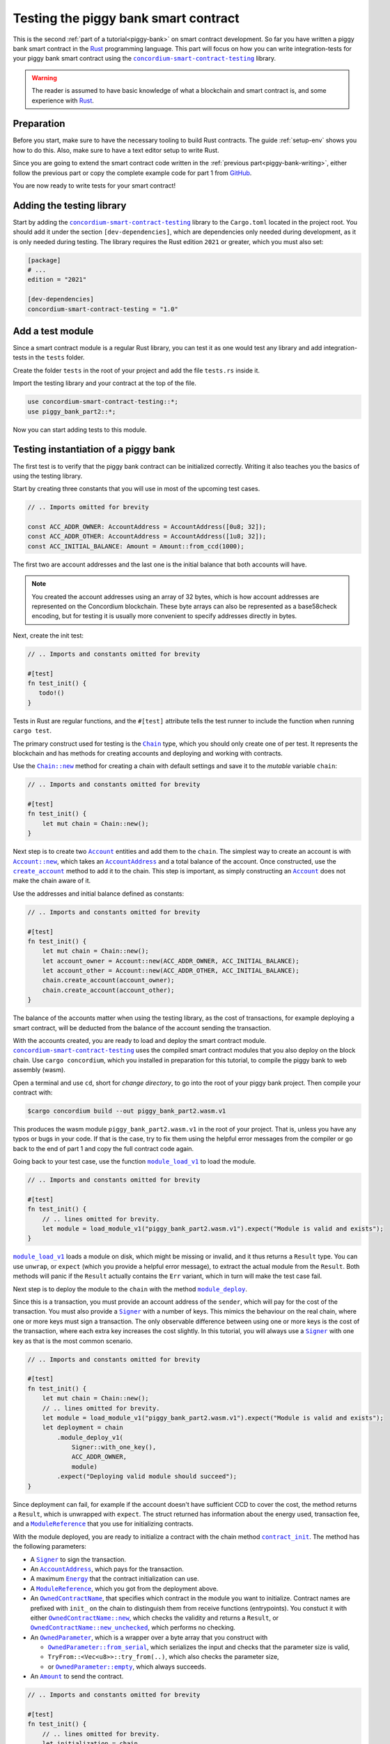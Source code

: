 .. _Rust: https://www.rust-lang.org/
.. _invoke_transfer: https://docs.rs/concordium-std/latest/concordium_std/trait.HasHost.html#tymethod.invoke_transfer
.. |invoke_transfer| replace:: ``invoke_transfer``
.. _ensure: https://docs.rs/concordium-std/latest/concordium_std/macro.ensure.html
.. |ensure| replace:: ``ensure!``
.. _mutable: https://docs.rs/concordium-std-derive/latest/concordium_std_derive/attr.receive.html#mutable-function-can-mutate-the-state
.. |mutable| replace:: ``mutable``
.. _concordium-smart-contract-testing: https://docs.rs/concordium-std-derive/latest/concordium_smart-contract-testing
.. |concordium-smart-contract-testing| replace:: ``concordium-smart-contract-testing``
.. _Account: https://docs.rs/concordium-smart-contract-testing/latest/concordium-smart-contract-testing/struct.Account.html
.. |Account| replace:: ``Account``
.. _Account_new: https://docs.rs/concordium-smart-contract-testing/latest/concordium-smart-contract-testing/struct.Account.html#method.new
.. |Account_new| replace:: ``Account::new``
.. _Signer: https://docs.rs/concordium-smart-contract-testing/latest/concordium-smart-contract-testing/struct.Signer.html
.. |Signer| replace:: ``Signer``
.. _Address: https://docs.rs/concordium-smart-contract-testing/latest/concordium-smart-contract-testing/struct.Address.html
.. |Address| replace:: ``Address``
.. _AccountAddress: https://docs.rs/concordium-smart-contract-testing/latest/concordium-smart-contract-testing/struct.AccountAddress.html
.. |AccountAddress| replace:: ``AccountAddress``
.. _ContractAddress: https://docs.rs/concordium-smart-contract-testing/latest/concordium-smart-contract-testing/struct.ContractAddress.html
.. |ContractAddress| replace:: ``ContractAddress``
.. _ModuleReference: https://docs.rs/concordium-smart-contract-testing/latest/concordium-smart-contract-testing/struct.ModuleReference.html
.. |ModuleReference| replace:: ``ModuleReference``
.. _Energy: https://docs.rs/concordium-smart-contract-testing/latest/concordium-smart-contract-testing/struct.Energy.html
.. |Energy| replace:: ``Energy``
.. _Amount: https://docs.rs/concordium-smart-contract-testing/latest/concordium-smart-contract-testing/struct.Amount.html
.. |Amount| replace:: ``Amount``
.. _ContractTraceElement: https://docs.rs/concordium-smart-contract-testing/latest/concordium-smart-contract-testing/enum.ContractTraceElement.html
.. |ContractTraceElement| replace:: ``ContractTraceElement``

.. _OwnedParameter: https://docs.rs/concordium-smart-contract-testing/latest/concordium-smart-contract-testing/struct.OwnedParameter.html
.. |OwnedParameter| replace:: ``OwnedParameter``
.. _OwnedParameter_from_serial: https://docs.rs/concordium-smart-contract-testing/latest/concordium-smart-contract-testing/struct.OwnedParameter.html#method.from_serial
.. |OwnedParameter_from_serial| replace:: ``OwnedParameter::from_serial``
.. _OwnedParameter_empty: https://docs.rs/concordium-smart-contract-testing/latest/concordium-smart-contract-testing/struct.OwnedParameter.html#method.empty
.. |OwnedParameter_empty| replace:: ``OwnedParameter::empty``
.. _OwnedReceiveName: https://docs.rs/concordium-smart-contract-testing/latest/concordium-smart-contract-testing/struct.OwnedReceiveName.html
.. |OwnedReceiveName| replace:: ``OwnedReceiveName``
.. _OwnedReceiveName_new: https://docs.rs/concordium-smart-contract-testing/latest/concordium-smart-contract-testing/struct.OwnedReceiveName.html#method.new
.. |OwnedReceiveName_new| replace:: ``OwnedReceiveName::new``
.. _OwnedReceiveName_new_unchecked: https://docs.rs/concordium-smart-contract-testing/latest/concordium-smart-contract-testing/struct.OwnedReceiveName.html#method.new_unchecked
.. |OwnedReceiveName_new_unchecked| replace:: ``OwnedReceiveName::new_unchecked``
.. _OwnedContractName: https://docs.rs/concordium-smart-contract-testing/latest/concordium-smart-contract-testing/struct.OwnedContractName.html
.. |OwnedContractName| replace:: ``OwnedContractName``
.. _OwnedContractName_new: https://docs.rs/concordium-smart-contract-testing/latest/concordium-smart-contract-testing/struct.OwnedContractName.html#method.new
.. |OwnedContractName_new| replace:: ``OwnedContractName::new``
.. _OwnedContractName_new_unchecked: https://docs.rs/concordium-smart-contract-testing/latest/concordium-smart-contract-testing/struct.OwnedContractName.html#method.new_unchecked
.. |OwnedContractName_new_unchecked| replace:: ``OwnedContractName::new_unchecked``

.. _from_bytes: https://docs.rs/concordium-smart-contract-testing/latest/concordium-smart-contract-testing/fn.from_bytes.html
.. |from_bytes| replace:: ``from_bytes``

.. _Chain: https://docs.rs/concordium-smart-contract-testing/latest/concordium-smart-contract-testing/struct.Chain.html
.. |Chain| replace:: ``Chain``
.. _Chain_new: https://docs.rs/concordium-smart-contract-testing/latest/concordium-smart-contract-testing/struct.Chain.html#method.new
.. |Chain_new| replace:: ``Chain::new``
.. _Chain_contract_init: https://docs.rs/concordium-smart-contract-testing/latest/concordium-smart-contract-testing/struct.Chain.html#method.contract_init
.. |Chain_contract_init| replace:: ``contract_init``
.. _Chain_contract_update: https://docs.rs/concordium-smart-contract-testing/latest/concordium-smart-contract-testing/struct.Chain.html#method.contract_update
.. |Chain_contract_update| replace:: ``contract_update``
.. _Chain_contract_invoke: https://docs.rs/concordium-smart-contract-testing/latest/concordium-smart-contract-testing/struct.Chain.html#method.contract_invoke
.. |Chain_contract_invoke| replace:: ``contract_invoke``
.. _Chain_create_account: https://docs.rs/concordium-smart-contract-testing/latest/concordium-smart-contract-testing/struct.Chain.html#method.create_account
.. |Chain_create_account| replace:: ``create_account``
.. _Chain_module_deploy: https://docs.rs/concordium-smart-contract-testing/latest/concordium-smart-contract-testing/struct.Chain.html#method.module_deploy
.. |Chain_module_deploy| replace:: ``module_deploy``
.. _Chain_account_balance: https://docs.rs/concordium-smart-contract-testing/latest/concordium-smart-contract-testing/struct.Chain.html#method.account_balance
.. |Chain_account_balance| replace:: ``account_balance``
.. _Chain_account_balance_available: https://docs.rs/concordium-smart-contract-testing/latest/concordium-smart-contract-testing/struct.Chain.html#method.account_balance_available
.. |Chain_account_balance_available| replace:: ``account_balance_available``
.. _Chain_contract_balance: https://docs.rs/concordium-smart-contract-testing/latest/concordium-smart-contract-testing/struct.Chain.html#method.contract_balance
.. |Chain_contract_balance| replace:: ``contract_balance``
.. _trace_elements_per_contract: https://docs.rs/concordium-smart-contract-testing/latest/concordium-smart-contract-testing/struct.ContractInvokeSuccess.html#method.trace_elements_per_contract
.. |trace_elements_per_contract| replace:: ``trace_elements_per_contract``
.. _account_transfers: https://docs.rs/concordium-smart-contract-testing/latest/concordium-smart-contract-testing/struct.ContractInvokeSuccess.html#method.account_transfers
.. |account_transfers| replace:: ``account_transfers``
.. _ContractInvokeError: https://docs.rs/concordium-smart-contract-testing/latest/concordium-smart-contract-testing/struct.ContractInvokeError.html
.. |ContractInvokeError| replace:: ``ContractInvokeError``
.. _return_value: https://docs.rs/concordium-smart-contract-testing/latest/concordium-smart-contract-testing/struct.ContractInvokeError.html#method.return_value
.. |return_value| replace:: ``return_value``
.. _module_load_v1: https://docs.rs/concordium-smart-contract-testing/latest/concordium-smart-contract-testing/fn.module_load_v1.html
.. |module_load_v1| replace:: ``module_load_v1``

.. _piggy-bank-testing:

=====================================
Testing the piggy bank smart contract
=====================================

This is the second :ref:`part of a tutorial<piggy-bank>` on smart contract
development.
So far you have written a piggy bank smart contract in the Rust_ programming
language.
This part will focus on how you can write integration-tests for your piggy bank smart
contract using the |concordium-smart-contract-testing|_ library.

.. warning::

   The reader is assumed to have basic knowledge of what a blockchain and smart
   contract is, and some experience with Rust_.


Preparation
===========

Before you start, make sure to have the necessary tooling to build Rust
contracts. The guide :ref:`setup-env` shows you how to do this.
Also, make sure to have a text editor setup to write Rust.

Since you are going to extend the smart contract code written in the :ref:`previous
part<piggy-bank-writing>`, either follow the previous part or copy the complete
example code for part 1 from `GitHub
<https://github.com/Concordium/concordium-rust-smart-contracts/blob/main/examples/piggy-bank/part1/src/lib.rs>`_.

You are now ready to write tests for your smart contract!

Adding the testing library
==========================

Start by adding the |concordium-smart-contract-testing|_ library to the ``Cargo.toml`` located in the project root.
You should add it under the section ``[dev-dependencies]``, which are dependencies only needed during development, as it is only needed during testing.
The library requires the Rust edition ``2021`` or greater, which you must also set:

.. code-block:: toml

   [package]
   # ...
   edition = "2021"

   [dev-dependencies]
   concordium-smart-contract-testing = "1.0"

Add a test module
=================

Since a smart contract module is a regular Rust library, you can test it as
one would test any library and add integration-tests in the ``tests`` folder.

Create the folder ``tests`` in the root of your project and add the file ``tests.rs`` inside it.

Import the testing library and your contract at the top of the file.

.. code-block:: rust

   use concordium-smart-contract-testing::*;
   use piggy_bank_part2::*;

Now you can start adding tests to this module.

Testing instantiation of a piggy bank
=====================================

The first test is to verify that the piggy bank contract can be initialized correctly.
Writing it also teaches you the basics of using the testing library.

Start by creating three constants that you will use in most of the upcoming test cases.

.. code-block:: rust

   // .. Imports omitted for brevity

   const ACC_ADDR_OWNER: AccountAddress = AccountAddress([0u8; 32]);
   const ACC_ADDR_OTHER: AccountAddress = AccountAddress([1u8; 32]);
   const ACC_INITIAL_BALANCE: Amount = Amount::from_ccd(1000);

The first two are account addresses and the last one is the initial balance that both accounts will have.

.. note::

   You created the account addresses using an array of 32 bytes, which is
   how account addresses are represented on the Concordium blockchain.
   These byte arrays can also be represented as a base58check encoding, but for
   testing it is usually more convenient to specify addresses directly in bytes.

Next, create the init test:

.. code-block:: rust

   // .. Imports and constants omitted for brevity

   #[test]
   fn test_init() {
      todo!()
   }

Tests in Rust are regular functions, and the ``#[test]`` attribute tells the test runner to include the function when running ``cargo test``.

The primary construct used for testing is the |Chain|_ type, which you should only create one of per test.
It represents the blockchain and has methods for creating accounts and deploying and working with contracts.

Use the |Chain_new|_ method for creating a chain with default settings and save it to the *mutable* variable ``chain``:

.. code-block:: rust

   // .. Imports and constants omitted for brevity

   #[test]
   fn test_init() {
       let mut chain = Chain::new();
   }

Next step is to create two |Account|_ entities and add them to the ``chain``.
The simplest way to create an account is with |Account_new|_, which takes an |AccountAddress|_ and a total balance of the account.
Once constructed, use the |Chain_create_account|_ method to add it to the chain.
This step is important, as simply constructing an |Account|_ does not make the chain aware of it.

Use the addresses and initial balance defined as constants:

.. code-block:: rust

   // .. Imports and constants omitted for brevity

   #[test]
   fn test_init() {
       let mut chain = Chain::new();
       let account_owner = Account::new(ACC_ADDR_OWNER, ACC_INITIAL_BALANCE);
       let account_other = Account::new(ACC_ADDR_OTHER, ACC_INITIAL_BALANCE);
       chain.create_account(account_owner);
       chain.create_account(account_other);
   }

The balance of the accounts matter when using the testing library, as the cost of transactions, for example deploying a smart contract, will be deducted from the balance of the account sending the transaction.


With the accounts created, you are ready to load and deploy the smart contract module.
|concordium-smart-contract-testing|_ uses the compiled smart contract modules that you also deploy on the block chain.
Use ``cargo concordium``, which you installed in preparation for this tutorial, to compile the piggy bank to web assembly (wasm).

Open a terminal and use ``cd``, short for *change directory*, to go into the root of your piggy bank project.
Then compile your contract with:

.. code-block:: console

   $cargo concordium build --out piggy_bank_part2.wasm.v1

This produces the wasm module ``piggy_bank_part2.wasm.v1`` in the root of your project.
That is, unless you have any typos or bugs in your code.
If that is the case, try to fix them using the helpful error messages from the compiler or go back to the end of part 1 and copy the full contract code again.

Going back to your test case, use the function |module_load_v1|_ to load the module.

.. code-block:: rust

   // .. Imports and constants omitted for brevity

   #[test]
   fn test_init() {
       // .. lines omitted for brevity.
       let module = load_module_v1("piggy_bank_part2.wasm.v1").expect("Module is valid and exists");
   }

|module_load_v1|_ loads a module on disk, which might be missing or invalid, and it thus returns a ``Result`` type.
You can use ``unwrap``, or ``expect`` (which you provide a helpful error message), to extract the actual module from the ``Result``.
Both methods will panic if the ``Result`` actually contains the ``Err`` variant, which in turn will make the test case fail.

Next step is to deploy the module to the ``chain`` with the method |Chain_module_deploy|_.

Since this is a transaction, you must provide an account address of the ``sender``, which will pay for the cost of the transaction.
You must also provide a |Signer|_ with a number of keys.
This mimics the behaviour on the real chain, where one or more keys must sign a transaction.
The only observable difference between using one or more keys is the cost of the transaction, where each extra key increases the cost slightly.
In this tutorial, you will always use a |Signer|_ with one key as that is the most common scenario.

.. code-block:: rust

   // .. Imports and constants omitted for brevity

   #[test]
   fn test_init() {
       let mut chain = Chain::new();
       // .. lines omitted for brevity.
       let module = load_module_v1("piggy_bank_part2.wasm.v1").expect("Module is valid and exists");
       let deployment = chain
           .module_deploy_v1(
               Signer::with_one_key(),
               ACC_ADDR_OWNER,
               module)
           .expect("Deploying valid module should succeed");
   }

Since deployment can fail, for example if the account doesn't have sufficient CCD to cover the cost, the method returns a ``Result``, which is unwrapped with ``expect``.
The struct returned has information about the energy used, transaction fee, and a |ModuleReference|_ that you use for initializing contracts.

With the module deployed, you are ready to initialize a contract with the chain method |Chain_contract_init|_.
The method has the following parameters:

- A |Signer|_ to sign the transaction.
- An |AccountAddress|_, which pays for the transaction.
- A maximum |Energy|_ that the contract initialization can use.
- A |ModuleReference|_, which you got from the deployment above.
- An |OwnedContractName|_, that specifies which contract in the module you want to initialize.
  Contract names are prefixed with ``init_`` on the chain to distinguish them from receive functions (entrypoints).
  You constuct it with either |OwnedContractName_new|_, which checks the validity and returns a ``Result``, or |OwnedContractName_new_unchecked|_, which performs no checking.
- An |OwnedParameter|_, which is a wrapper over a byte array that you construct with

  - |OwnedParameter_from_serial|_, which serializes the input and checks that the parameter size is valid,
  - ``TryFrom::<Vec<u8>>::try_from(..)``, which also checks the parameter size,
  - or |OwnedParameter_empty|_, which always succeeds.

- An |Amount|_ to send the contract.

.. code-block:: rust

   // .. Imports and constants omitted for brevity

   #[test]
   fn test_init() {
       // .. lines omitted for brevity.
       let initialization = chain
           .contract_init(
               Signer::with_one_key(),
               ACC_ADDR_OWNER,
               Energy::from(10000),
               InitContractPayload {
                   mod_ref: deployment.module_reference,
                   init_name: OwnedContractName::new_unchecked("init_PiggyBank".to_string()),
                   param: OwnedParameter::empty(),
                   amount: Amount::zero(),
               }
           )
           .expect("Initialization should always succeed");
   }

Initialization can fail for several different reasons, and thus returns a ``Result``, which is unwrapped with ``expect``.
The struct returned contains information about the energy used, transaction fee, contract events (logs) produced, and a |ContractAddress|_ that you use for updating and interacting with the contract.

While the deployment and initialization in themselves act as a test, you can also check that the balance starts out as zero.
Use the method |Chain_contract_balance|_ with the |ContractAddress|_ from the ``initialization`` struct to do so:

.. code-block:: rust

   // .. Imports and constants omitted for brevity

   #[test]
   fn test_init() {
       // .. lines omitted for brevity.
       assert_eq!(
           chain.contract_balance(initialization.contract_address),
           Some(Amount::zero()),
           "Piggy bank is not initialized with balance of zero"
       );
   }

|Chain_contract_balance|_ returns an ``Option<Amount>``, as the contract queried might not exist.

The remaining test cases will call methods on an initialized contract.
To avoid duplicating code across the test cases, you will *refactor* nearly all of ``test_init`` into a separate helper function, ``setup_chain_and_contract``, which you will use in the tests.

After the refactoring, you end up with the following test for initializing a piggy bank:

.. code-block:: rust

   use concordium_smart_contract_testing::*;
   use piggy_bank_part2::*;

   const ACC_ADDR_OWNER: AccountAddress = AccountAddress([0u8; 32]);
   const ACC_ADDR_OTHER: AccountAddress = AccountAddress([1u8; 32]);
   const ACC_INITIAL_BALANCE: Amount = Amount::from_ccd(1000);

   fn setup_chain_and_contract() -> (Chain, ContractInitSuccess) {
       let mut chain = Chain::new();

       chain.create_account(Account::new(ACC_ADDR_OWNER, ACC_INITIAL_BALANCE));
       chain.create_account(Account::new(ACC_ADDR_OTHER, ACC_INITIAL_BALANCE));

       let module = Chain::module_load_v1("piggy_bank_part2.wasm.v1").expect("Module is valid and exists");
       let deployment = chain
           .module_deploy_v1(Signer::with_one_key(), ACC_ADDR_OWNER, module)
           .expect("Deploying valid module should succeed");

       let initialization = chain
           .contract_init(
               Signer::with_one_key(),
               ACC_ADDR_OWNER,
               Energy::from(10000),
               InitContractPayload {
                   amount: Amount::zero(),
                   mod_ref: deployment.module_reference,
                   init_name: OwnedContractName::new_unchecked("init_PiggyBank".to_string()),
                   param: OwnedParameter::empty(),
               },
           )
           .expect("Initialization should always succeed");

       (chain, initialization)
   }

   #[test]
   fn test_init() {
       let (chain, initialization) = setup_chain_and_contract();
       assert_eq!(
           chain.contract_balance(initialization.contract_address),
           Some(Amount::zero()),
           "Piggy bank is not initialized with balance of zero"
       );
   }

Run the test to check that it compiles and succeeds.

.. code-block:: console

   $cargo test

Test inserting CCD into a piggy bank
====================================

Next, you should test the different functions for interacting with a piggy bank.
You will start by testing the ``insert`` entrypoint on an intact piggy bank contract.

Create a new test case, named ``test_insert_intact``, and use the helper method ``create_chain_and_contract`` from the previous section to get a chain with two accounts and an initialized piggy bank contract.

.. code-block:: rust

   // .. Imports, constants, and other functions omitted for brevity.

   #[test]
   fn test_insert_intact() {
       let (mut chain, initialization) = create_chain_and_contract();
   }

Note that you must mark the ``chain`` variable as mutable, since contract updates mutate it.

Now, you are ready to update the contract with the |Chain_contract_update|_ method, which has parameters similar to |Chain_contract_init|_:

- A |Signer|_ to sign the transaction.
- An ``invoker`` of type |AccountAddress|_, which pays for the transaction.
- An ``sender`` of type |Address|_, which can either be an |AccountAddress|_ or a |ContractAddress|_.
  The main utility of the parameter is to simulate calls from a contract without having to create a dummy contract the simply forwards the call.
- A maximum |Energy|_ that the contract update can use.
- A |ContractAddress|_, which you get from the initialization variable.
- An |OwnedReceiveName|_, that specifies which receive name in the module you want to initialize.

  - A "receive name" is the contract name concatenated with the entrypoint name and a dot in between.
  - In this example, the contract ``my_contract`` and the entrypoint ``my_entrypoint`` combine to the receive name ``my_contract.my_entrypoint``.
  - You construct it with either |OwnedReceiveName_new|_, which checks the format and returns a ``Result``, or |OwnedReceiveName_new_unchecked|_, which performs no checks.

- An |OwnedParameter|_, which is a wrapper over a byte array that you construct with

  - |OwnedParameter_from_serial|_, which serializes the input and checks that the parameter size is valid,
  - ``TryFrom::<Vec<u8>>::try_from(..)``, which also checks the parameter size,
  - or |OwnedParameter_empty|_, which always succeeds.

- An |Amount|_ to send the contract.

Define the variable ``insert_amount`` with the amount of CCD you want to send the contract.
Then update the contract with the ``insert`` receive function and pass in ``insert_amount``:

.. code-block:: rust

   // .. Imports, constants, and other functions omitted for brevity.

   #[test]
   fn test_insert_intact() {
       let (mut chain, initialization) = create_chain_and_contract();
       let insert_amount = Amount::from_ccd(10);

       let update = chain
           .contract_update(
               Signer::with_one_key(),
               ACC_ADDR_OWNER,
               Address::Account(ACC_ADDR_OWNER),
               Energy::from(10000),
               UpdateContractPayload {
                   amount: insert_amount,
                   address: initialization.contract_address,
                   receive_name: OwnedReceiveName::new_unchecked("PiggyBank.insert".to_string()),
                   message: OwnedParameter::empty(),
               },
           );
   }

You can then verify the success of the update and the contract balance:

.. code-block:: rust

   // .. Imports, constants, and other functions omitted for brevity.

   #[test]
   fn test_insert_intact() {
       // .. Lines omitted for brevity.

       assert!(update.is_ok(), "Inserting into intact piggy bank failed");
       assert!(
           chain.contract_balance(initialization.contract_address),
           Some(insert_amount),
           "Piggy bank balance does not match amount inserted"
       );
   }

One test that is tempting to add is to check that the piggy bank remains intact
after inserting CCD into it.
However, there is no way for the immutable receive method ``piggy_insert`` to
mutate the state.
Trying to do so would result in an error from the Rust compiler.
By using immutable receive functions, it is possible to rule out certain error
cases at compile time, which means that you do not need tests for these
scenarios.
Along with performance, those are the two primary reasons for not making your
receive methods |mutable|_ unless strictly necessary.

The second test becomes:

.. code-block:: rust

   // .. Imports, constants, and other functions omitted for brevity.

   #[test]
   fn test_insert_intact() {
       let (mut chain, initialization) = create_chain_and_contract();
       let insert_amount = Amount::from_ccd(10);

       let update = chain
           .contract_update(
               Signer::with_one_key(),
               ACC_ADDR_OWNER,
               Address::Account(ACC_ADDR_OWNER),
               Energy::from(10000),
               UpdateContractPayload {
                   amount: insert_amount,
                   address: initialization.contract_address,
                   receive_name: OwnedReceiveName::new_unchecked("PiggyBank.insert".to_string()),
                   message: OwnedParameter::empty(),
               },
           );

       assert!(update.is_ok(), "Inserting into intact piggy bank failed");
       assert!(
           chain.contract_balance(initialization.contract_address),
           Some(insert_amount)
           "Piggy bank balance does not match amount inserted"
       );
   }

Again, you should verify everything compiles and the tests succeeds using ``cargo
test``.

Test smashing a piggy bank
==========================

Testing ``smash`` will follow the same pattern, but this time you will also use the |Chain_contract_invoke|_ method to invoke the ``view`` receive function and check whether the state is smashed.

Start by creating a new test case, ``test_smash_intact``, setup the chain and contract with the helper function, and update the contract by calling the ``smash`` entrypoint.

.. code-block:: rust

   // .. Imports, constants, and other functions omitted for brevity.
   #[test]
   fn test_smash_intact(){
       let (mut chain, initialization) = create_chain_and_contract();

       let update = chain
           .contract_update(
               Signer::with_one_key(),
               ACC_ADDR_OWNER,
               Address::Account(ACC_ADDR_OWNER),
               Energy::from(10000),
               UpdateContractPayload {
                   amount: Amount::zero(),
                   address: initialization.contract_address,
                   receive_name: OwnedReceiveName::new_unchecked("PiggyBank.smash".to_string()),
                   message: OwnedParameter::empty(),
               },
           )
           .expect("Owner is allowed to smash intact piggy bank");
   }

Note that you must use the ``ACC_ADDR_OWNER`` for the ``sender`` argument, since it is only the owner who can smash the piggy bank.

To check the ``PiggyBankState``, you must invoke the ``view`` with the |Chain_contract_invoke|_ method.
You could also use |Chain_contract_update|_ for this purpose, as we are just interested in the return value, but the benefit of |Chain_contract_invoke|_ is that it *isn't* a transaction.
So it does not charge the account for calling it, and it does not save changes to contracts.
For seasoned Rust programmers that is easily seen by its function signature, which takes an immutable reference to the chain (``&self``), as opposed to the mutable reference (``&mut self``) used in the update method.
Also note that the |Signer|_ parameter is not needed for the invoke method, as the signer is only needed for transactions.

Invoke the ``view`` function underneath the update:

.. code-block:: rust

   // .. Imports, constants, and other functions omitted for brevity.
   #[test]
   fn test_smash_intact(){

       // .. Lines omitted for brevity.

       let invoke = chain
           .contract_invoke(
               ACC_ADDR_OWNER,
               Address::Account(ACC_ADDR_OWNER),
               Energy::from(10000),
               UpdateContractPayload {
                   amount: Amount::zero(),
                   address: initialization.contract_address,
                   receive_name: OwnedReceiveName::new_unchecked("PiggyBank.view".to_string()),
                   message: OwnedParameter::empty(),
               },
           )
           .expect("Invoking `view` should always succeed");
   }

Next step is to use the return value from (``invoke.return_value``), which is a byte array representing a tuple of ``PiggyBankState`` and ``Amount``.
While it is possible to make assertions about the bytes directly, it is preferable to deserialize the bytes into structured Rust types.
There is a helper method |from_bytes|_ for this exact purpose:

.. code-block:: rust

   // .. Imports, constants, and other functions omitted for brevity.
   #[test]
   fn test_smash_intact(){

       // .. Lines omitted for brevity.
       let (state, balance): (PiggyBankState, Amount) =
           from_bytes(&invoke.return_value).expect("View should always return a valid result");

Since deserialization might fail, |from_bytes|_ returns a ``Result`` that is unwrapped here.
If you run ``cargo test`` at this point, the compiler will complain about ``PiggyBankState`` being undeclared.
This is because types and functions in Rust are private by default.
To make the ``PiggyBankState`` public, edit the ``lib.rs`` file and add the ``pub`` keyword.

.. code-block:: rust
   :emphasize-lines: 1

   pub enum PiggyBankState {
      Intact,
      Smashed,
   }

.. note::

   The change you just made does not affect the functionality of the contract, but when you make changes that do, you need to recompile the contract with ``cargo concordium build`` before running the tests again.
   Otherwise, you will continue using the old wasm module.

With the ``state`` and ``balance`` available, you can make assertions.
The contract should be smashed and have a balance of zero:

.. code-block:: rust

   // .. Imports, constants, and other functions omitted for brevity.
   #[test]
   fn test_smash_intact(){

       // .. Lines omitted for brevity.
       assert_eq!(state, PiggyBankState::Smashed, "Piggy bank is not smashed");
       assert_eq!(balance, Amount::zero(), "Piggy bank has non-zero balance after being smashed");
   }

You can also check that the contract transferred all of its funds to the owner during the ``update``.
The helper method |account_transfers|_ returns an iterator over ``(ContractAddress, Amount, AccountAddress)``, representing transfers from contracts to accounts.
Use the ``collect`` method to turn the iterator into a ``Vec`` to compare it.
Since you did not insert any CCD in this test case, the piggy bank should have made a transfer of zero CCD:

.. code-block:: rust

   // .. Imports, constants, and other functions omitted for brevity.
   #[test]
   fn test_smash_intact(){

       // .. Lines omitted for brevity.
       assert_eq!(
           update.account_transfers().collect::<Vec<_>>(),
           [(
               initialization.contract_address,
               Amount::zero(),
               ACC_ADDR_OWNER
           )],
           "The piggy bank made incorrect transfers when smashed"
       );
   }

The complete third test thus becomes:

.. code-block:: rust

   #[test]
   fn test_smash_intact() {
       let (mut chain, initialization) = setup_chain_and_contract();

       let update = chain
           .contract_update(
               Signer::with_one_key(),
               ACC_ADDR_OWNER,
               Address::Account(ACC_ADDR_OWNER),
               Energy::from(10000),
               UpdateContractPayload {
                   amount: Amount::zero(),
                   address: initialization.contract_address,
                   receive_name: OwnedReceiveName::new_unchecked("PiggyBank.smash".to_string()),
                   message: OwnedParameter::empty(),
               },
           )
           .expect("Owner is allowed to smash intact piggy bank");

       let invoke = chain
           .contract_invoke(
               ACC_ADDR_OWNER,
               Address::Account(ACC_ADDR_OWNER),
               Energy::from(10000),
               UpdateContractPayload {
                   amount: Amount::zero(),
                   address: initialization.contract_address,
                   receive_name: OwnedReceiveName::new_unchecked("PiggyBank.view".to_string()),
                   message: OwnedParameter::empty(),
               },
           )
           .expect("Invoking `view` should always succeed");

       let (state, balance): (PiggyBankState, Amount) =
           from_bytes(&invoke.return_value).expect("View should always return a valid result");
       assert_eq!(state, PiggyBankState::Smashed, "Piggy bank is not smashed");
       assert_eq!(balance, Amount::zero(), "Piggy bank has non-zero balance after being smashed");
       assert_eq!(
           update.account_transfers().collect::<Vec<_>>(),
           [(
               initialization.contract_address,
               Amount::zero(),
               ACC_ADDR_OWNER
           )],
           "The piggy bank made incorrect transfers when smashed"
       );
   }

Ensure everything compiles and the test succeeds using ``cargo test``.

Testing cause of rejection
==========================

You want to test that the piggy bank rejects in certain contexts, for example
when someone besides the owner of the smart contract tries to smash it.

The test should:

- Setup the chain and contract.
- Call ``piggy_smash`` with the ``ACC_ADDR_OTHER`` account.
- Check that the result is an error with ``expect_err``.

The test could look like this:

.. code-block:: rust

   #[test]
   fn test_smash_intact_not_owner() {
       let (mut chain, initialization) = setup_chain_and_contract();

       chain
           .contract_update(
               Signer::with_one_key(),
               ACC_ADDR_OTHER,
               Address::Account(ACC_ADDR_OTHER),
               Energy::from(10000),
               UpdateContractPayload {
                   amount: Amount::zero(),
                   address: initialization.contract_address,
                   receive_name: OwnedReceiveName::new_unchecked("PiggyBank.smash".to_string()),
                   message: OwnedParameter::empty(),
               },
           )
           .expect_err("Smashing should only succeed for the owner");
   }

One thing to notice is that the test is not ensuring *why* the contract
rejected; your piggy bank might reject for a wrong reason and this would be a
bug.
This is probably fine for a simple smart contract like your piggy bank, but for a
smart contract with more complex logic and many reasons for rejecting, it would
be better if you tested this as well.

.. _piggy-bank-smash-error:

To solve this, introduce a *public* ``SmashError`` enum  to represent the different
reasons for rejection:

.. code-block:: rust

   #[derive(Debug, PartialEq, Eq, Serial, Reject)]
   pub enum SmashError {
       NotOwner,
       AlreadySmashed,
       TransferError, // Should never occur, see details below.
   }

.. seealso::

   For more information about custom errors and deriving ``Reject``, see :ref:`custom-errors`.

To use this error type, the function ``piggy_smash`` should return ``Result<A,
SmashError>`` instead of ``ReceiveResult<A>``:

.. code-block:: rust
   :emphasize-lines: 5

   #[receive(contract = "PiggyBank", name = "smash", mutable)]
   fn piggy_smash<S: HasStateApi>(
       ctx: &impl HasReceiveContext,
       host: &mut impl HasHost<PiggyBankState, StateApiType = S>,
   ) -> Result<(), SmashError> {
      // ...
   }

and you also have to supply the |ensure| macros with a second argument, which is
the error to produce:

.. code-block:: rust
   :emphasize-lines: 9, 10, 16

   #[receive(contract = "PiggyBank", name = "smash", mutable)]
   fn piggy_smash<S: HasStateApi>(
       ctx: &impl HasReceiveContext,
       host: &mut impl HasHost<PiggyBankState, StateApiType = S>,
   ) -> Result<(), SmashError> {
       let owner = ctx.owner();
       let sender = ctx.sender();

       ensure!(sender.matches_account(&owner), SmashError::NotOwner);
       ensure!(*host.state() == PiggyBankState::Intact, SmashError::AlreadySmashed);

       *host.state_mut() = PiggyBankState::Smashed;

       let balance = host.self_balance();
       let transfer_result = host.invoke_transfer(&owner, balance);
       ensure!(transfer_result.is_ok(), SmashError::TransferError);
       Ok(())
   }

The |invoke_transfer| fails if the account does not exist, or if the contract
has insufficient funds. Neither case can occur in the contract since contracts
always have a valid owner and the amount it sends is the ``self_balance``. But
you should still be able to represent this error and distinguish it from the two
other error types.

When updates and invokes fail, they return an |ContractInvokeError|_ struct, which has information about the transaction fee, energy usage, and also the *reason* why a contract call failed.
Some of the reasons include running out of energy, calling a contract that doesn't exist, etc., but only one variant, which is when the contract *rejects* on its own, contains the bytes returned by the contract.
The helper method |return_value|_ tries to extract the bytes from the contract rejection and returns an ``Option<Vec<u8>>``.
With the bytes available, you can use the |from_bytes|_ method and assert why the update failed:

.. code-block:: rust

   #[test]
   fn test_smash_intact_not_owner() {

       // .. Lines omitted for brevity.

       let return_value = update_err
           .return_value()
           .expect("Contract should reject and thus return bytes");
       let error: SmashError = from_bytes(&return_value)
           .expect("Contract should return a `SmashError` in serialized form");

       assert_eq!(
           error,
           SmashError::NotOwner,
           "Contract did not fail due to a NotOwner error"
       );
   }

Finally, you can also check whether the ``ACC_ADDR_OTHER`` account was charged correctly for the transaction.
Use the method |Chain_account_balance_available|_ and check that it has the original balance minus the transaction fee for the update transaction.

.. code-block:: rust

   #[test]
   fn test_smash_intact_not_owner() {

       // .. Lines omitted for brevity.

       assert_eq!(
           chain.account_balance_available(ACC_ADDR_OTHER),
           Some(ACC_INITIAL_BALANCE - update_err.transaction_fee),
           "The invoker account was incorrectly charged"
       )
   }

Note that |Chain_account_balance_available|_ returns an ``Option<Amount>`` as the queried account might not exist.

The final test thus becomes:

.. code-block:: rust

   #[test]
   fn test_smash_intact_not_owner() {
      let (mut chain, initialization) = setup_chain_and_contract();

       let update_err = chain
           .contract_update(
               Signer::with_one_key(),
               ACC_ADDR_OTHER,
               Address::Account(ACC_ADDR_OTHER),
               Energy::from(10000),
               UpdateContractPayload {
                   amount: Amount::zero(),
                   address: initialization.contract_address,
                   receive_name: OwnedReceiveName::new_unchecked("PiggyBank.smash".to_string()),
                   message: OwnedParameter::empty(),
               },
           )
           .expect_err("Smashing should only succeed for the owner");

       let return_value = update_err
           .return_value()
           .expect("Contract should reject and thus return bytes");
       let error: SmashError = from_bytes(&return_value)
           .expect("Contract should return a `SmashError` in serialized form");

       assert_eq!(
           error,
           SmashError::NotOwner,
           "Contract did not fail due to a NotOwner error"
       );
       assert_eq!(
           chain.account_balance_available(ACC_ADDR_OTHER),
           Some(ACC_INITIAL_BALANCE - update_err.transaction_fee),
           "The invoker account was incorrectly charged"
       )
   }

This concludes the testing part of this tutorial.

But if you are eager to test all scenarios for the piggy bank, you can try to write the following extra tests using the techniques you just learned:

- Test that inserting into a piggy bank with state ``Smashed`` results in an error.
- Test that smashing a piggy bank with state ``Smashed`` results in an ``AlreadySmashed`` error.
- Test that the ``ACC_ADDR_OWNER`` account pays for *all* transaction fees and amounts inserted in a given test.

  - In the ``test_insert_intact`` test case, this means that transaction fees for deploying, initializing, and updating the contract, plus the amount inserted.
  - To test the deployment cost, the ``setup_chain_and_contract`` function method must return some additional data.
    Can you figure out which?


.. seealso::

   For more information on testing, see :ref:`integration-test-contract`.
